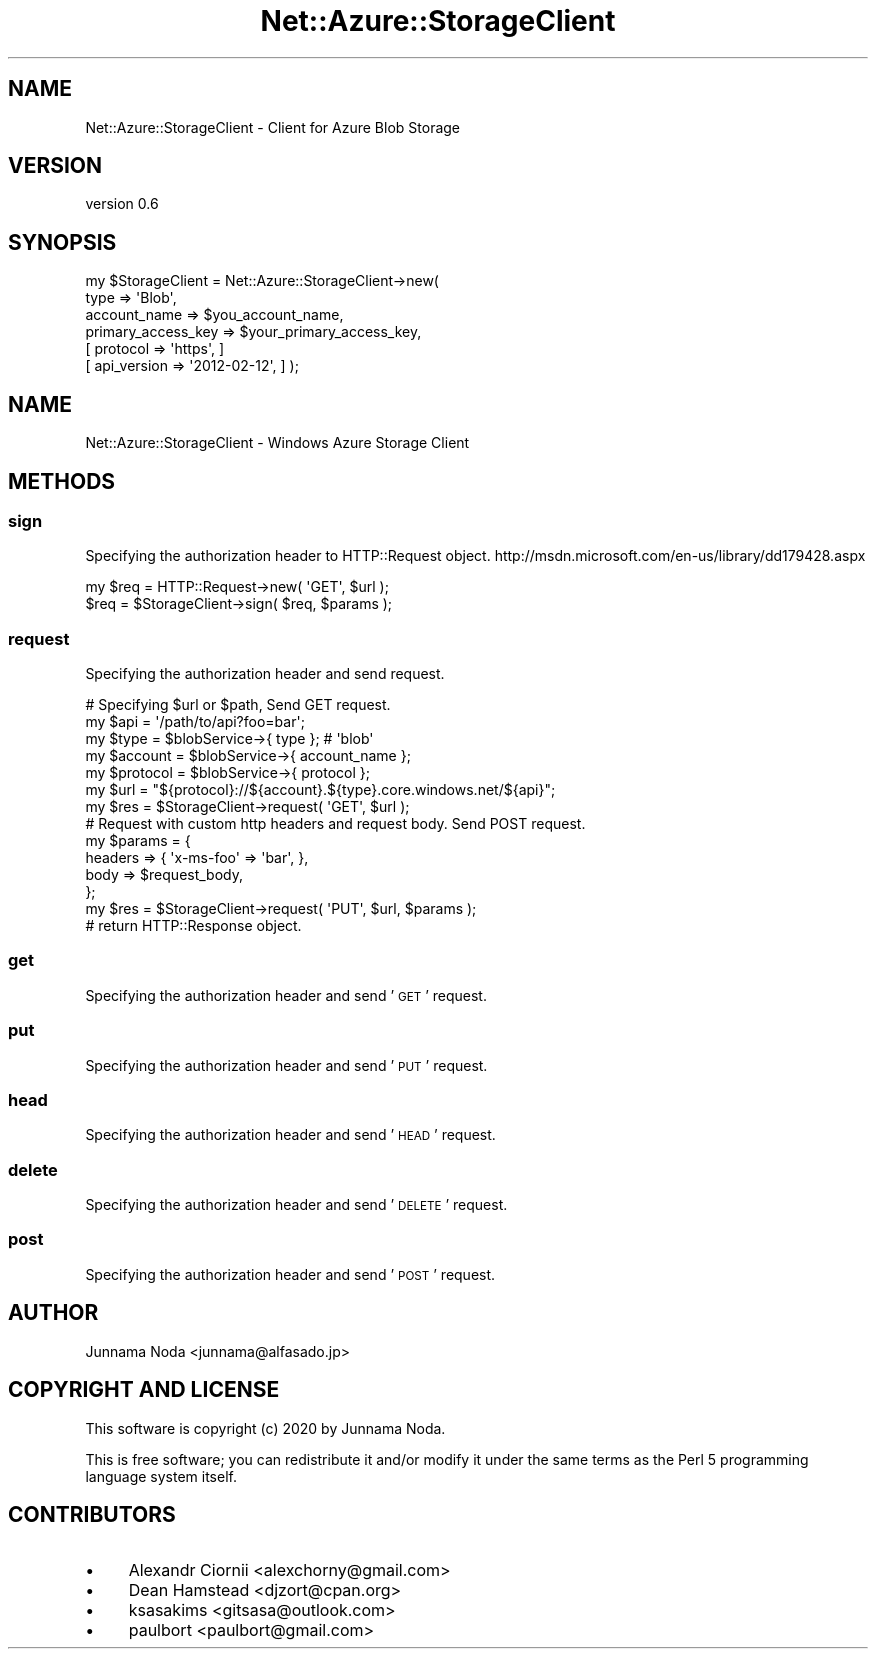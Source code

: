 .\" Automatically generated by Pod::Man 4.14 (Pod::Simple 3.40)
.\"
.\" Standard preamble:
.\" ========================================================================
.de Sp \" Vertical space (when we can't use .PP)
.if t .sp .5v
.if n .sp
..
.de Vb \" Begin verbatim text
.ft CW
.nf
.ne \\$1
..
.de Ve \" End verbatim text
.ft R
.fi
..
.\" Set up some character translations and predefined strings.  \*(-- will
.\" give an unbreakable dash, \*(PI will give pi, \*(L" will give a left
.\" double quote, and \*(R" will give a right double quote.  \*(C+ will
.\" give a nicer C++.  Capital omega is used to do unbreakable dashes and
.\" therefore won't be available.  \*(C` and \*(C' expand to `' in nroff,
.\" nothing in troff, for use with C<>.
.tr \(*W-
.ds C+ C\v'-.1v'\h'-1p'\s-2+\h'-1p'+\s0\v'.1v'\h'-1p'
.ie n \{\
.    ds -- \(*W-
.    ds PI pi
.    if (\n(.H=4u)&(1m=24u) .ds -- \(*W\h'-12u'\(*W\h'-12u'-\" diablo 10 pitch
.    if (\n(.H=4u)&(1m=20u) .ds -- \(*W\h'-12u'\(*W\h'-8u'-\"  diablo 12 pitch
.    ds L" ""
.    ds R" ""
.    ds C` ""
.    ds C' ""
'br\}
.el\{\
.    ds -- \|\(em\|
.    ds PI \(*p
.    ds L" ``
.    ds R" ''
.    ds C`
.    ds C'
'br\}
.\"
.\" Escape single quotes in literal strings from groff's Unicode transform.
.ie \n(.g .ds Aq \(aq
.el       .ds Aq '
.\"
.\" If the F register is >0, we'll generate index entries on stderr for
.\" titles (.TH), headers (.SH), subsections (.SS), items (.Ip), and index
.\" entries marked with X<> in POD.  Of course, you'll have to process the
.\" output yourself in some meaningful fashion.
.\"
.\" Avoid warning from groff about undefined register 'F'.
.de IX
..
.nr rF 0
.if \n(.g .if rF .nr rF 1
.if (\n(rF:(\n(.g==0)) \{\
.    if \nF \{\
.        de IX
.        tm Index:\\$1\t\\n%\t"\\$2"
..
.        if !\nF==2 \{\
.            nr % 0
.            nr F 2
.        \}
.    \}
.\}
.rr rF
.\"
.\" Accent mark definitions (@(#)ms.acc 1.5 88/02/08 SMI; from UCB 4.2).
.\" Fear.  Run.  Save yourself.  No user-serviceable parts.
.    \" fudge factors for nroff and troff
.if n \{\
.    ds #H 0
.    ds #V .8m
.    ds #F .3m
.    ds #[ \f1
.    ds #] \fP
.\}
.if t \{\
.    ds #H ((1u-(\\\\n(.fu%2u))*.13m)
.    ds #V .6m
.    ds #F 0
.    ds #[ \&
.    ds #] \&
.\}
.    \" simple accents for nroff and troff
.if n \{\
.    ds ' \&
.    ds ` \&
.    ds ^ \&
.    ds , \&
.    ds ~ ~
.    ds /
.\}
.if t \{\
.    ds ' \\k:\h'-(\\n(.wu*8/10-\*(#H)'\'\h"|\\n:u"
.    ds ` \\k:\h'-(\\n(.wu*8/10-\*(#H)'\`\h'|\\n:u'
.    ds ^ \\k:\h'-(\\n(.wu*10/11-\*(#H)'^\h'|\\n:u'
.    ds , \\k:\h'-(\\n(.wu*8/10)',\h'|\\n:u'
.    ds ~ \\k:\h'-(\\n(.wu-\*(#H-.1m)'~\h'|\\n:u'
.    ds / \\k:\h'-(\\n(.wu*8/10-\*(#H)'\z\(sl\h'|\\n:u'
.\}
.    \" troff and (daisy-wheel) nroff accents
.ds : \\k:\h'-(\\n(.wu*8/10-\*(#H+.1m+\*(#F)'\v'-\*(#V'\z.\h'.2m+\*(#F'.\h'|\\n:u'\v'\*(#V'
.ds 8 \h'\*(#H'\(*b\h'-\*(#H'
.ds o \\k:\h'-(\\n(.wu+\w'\(de'u-\*(#H)/2u'\v'-.3n'\*(#[\z\(de\v'.3n'\h'|\\n:u'\*(#]
.ds d- \h'\*(#H'\(pd\h'-\w'~'u'\v'-.25m'\f2\(hy\fP\v'.25m'\h'-\*(#H'
.ds D- D\\k:\h'-\w'D'u'\v'-.11m'\z\(hy\v'.11m'\h'|\\n:u'
.ds th \*(#[\v'.3m'\s+1I\s-1\v'-.3m'\h'-(\w'I'u*2/3)'\s-1o\s+1\*(#]
.ds Th \*(#[\s+2I\s-2\h'-\w'I'u*3/5'\v'-.3m'o\v'.3m'\*(#]
.ds ae a\h'-(\w'a'u*4/10)'e
.ds Ae A\h'-(\w'A'u*4/10)'E
.    \" corrections for vroff
.if v .ds ~ \\k:\h'-(\\n(.wu*9/10-\*(#H)'\s-2\u~\d\s+2\h'|\\n:u'
.if v .ds ^ \\k:\h'-(\\n(.wu*10/11-\*(#H)'\v'-.4m'^\v'.4m'\h'|\\n:u'
.    \" for low resolution devices (crt and lpr)
.if \n(.H>23 .if \n(.V>19 \
\{\
.    ds : e
.    ds 8 ss
.    ds o a
.    ds d- d\h'-1'\(ga
.    ds D- D\h'-1'\(hy
.    ds th \o'bp'
.    ds Th \o'LP'
.    ds ae ae
.    ds Ae AE
.\}
.rm #[ #] #H #V #F C
.\" ========================================================================
.\"
.IX Title "Net::Azure::StorageClient 3"
.TH Net::Azure::StorageClient 3 "2020-09-24" "perl v5.32.0" "User Contributed Perl Documentation"
.\" For nroff, turn off justification.  Always turn off hyphenation; it makes
.\" way too many mistakes in technical documents.
.if n .ad l
.nh
.SH "NAME"
Net::Azure::StorageClient \- Client for Azure Blob Storage
.SH "VERSION"
.IX Header "VERSION"
version 0.6
.SH "SYNOPSIS"
.IX Header "SYNOPSIS"
.Vb 6
\&  my $StorageClient = Net::Azure::StorageClient\->new(
\&                                    type => \*(AqBlob\*(Aq,
\&                                    account_name => $you_account_name,
\&                                    primary_access_key => $your_primary_access_key,
\&                                    [ protocol => \*(Aqhttps\*(Aq, ]
\&                                    [ api_version => \*(Aq2012\-02\-12\*(Aq, ] );
.Ve
.SH "NAME"
Net::Azure::StorageClient \- Windows Azure Storage Client
.SH "METHODS"
.IX Header "METHODS"
.SS "sign"
.IX Subsection "sign"
Specifying the authorization header to HTTP::Request object.
http://msdn.microsoft.com/en\-us/library/dd179428.aspx
.PP
.Vb 2
\&    my $req = HTTP::Request\->new( \*(AqGET\*(Aq, $url );
\&    $req = $StorageClient\->sign( $req, $params );
.Ve
.SS "request"
.IX Subsection "request"
Specifying the authorization header and send request.
.PP
.Vb 1
\&    # Specifying $url or $path, Send GET request.
\&
\&    my $api = \*(Aq/path/to/api?foo=bar\*(Aq;
\&    my $type = $blobService\->{ type }; # \*(Aqblob\*(Aq
\&    my $account = $blobService\->{ account_name };
\&    my $protocol = $blobService\->{ protocol };
\&    my $url = "${protocol}://${account}.${type}.core.windows.net/${api}";
\&    my $res = $StorageClient\->request( \*(AqGET\*(Aq, $url );
\&
\&    # Request with custom http headers and request body. Send POST request.
\&    my $params = {
\&                   headers => { \*(Aqx\-ms\-foo\*(Aq => \*(Aqbar\*(Aq, },
\&                   body => $request_body,
\&                 };
\&    my $res = $StorageClient\->request( \*(AqPUT\*(Aq, $url, $params );
\&
\&    # return HTTP::Response object.
.Ve
.SS "get"
.IX Subsection "get"
Specifying the authorization header and send '\s-1GET\s0' request.
.SS "put"
.IX Subsection "put"
Specifying the authorization header and send '\s-1PUT\s0' request.
.SS "head"
.IX Subsection "head"
Specifying the authorization header and send '\s-1HEAD\s0' request.
.SS "delete"
.IX Subsection "delete"
Specifying the authorization header and send '\s-1DELETE\s0' request.
.SS "post"
.IX Subsection "post"
Specifying the authorization header and send '\s-1POST\s0' request.
.SH "AUTHOR"
.IX Header "AUTHOR"
Junnama Noda <junnama@alfasado.jp>
.SH "COPYRIGHT AND LICENSE"
.IX Header "COPYRIGHT AND LICENSE"
This software is copyright (c) 2020 by Junnama Noda.
.PP
This is free software; you can redistribute it and/or modify it under
the same terms as the Perl 5 programming language system itself.
.SH "CONTRIBUTORS"
.IX Header "CONTRIBUTORS"
.IP "\(bu" 4
Alexandr Ciornii <alexchorny@gmail.com>
.IP "\(bu" 4
Dean Hamstead <djzort@cpan.org>
.IP "\(bu" 4
ksasakims <gitsasa@outlook.com>
.IP "\(bu" 4
paulbort <paulbort@gmail.com>
